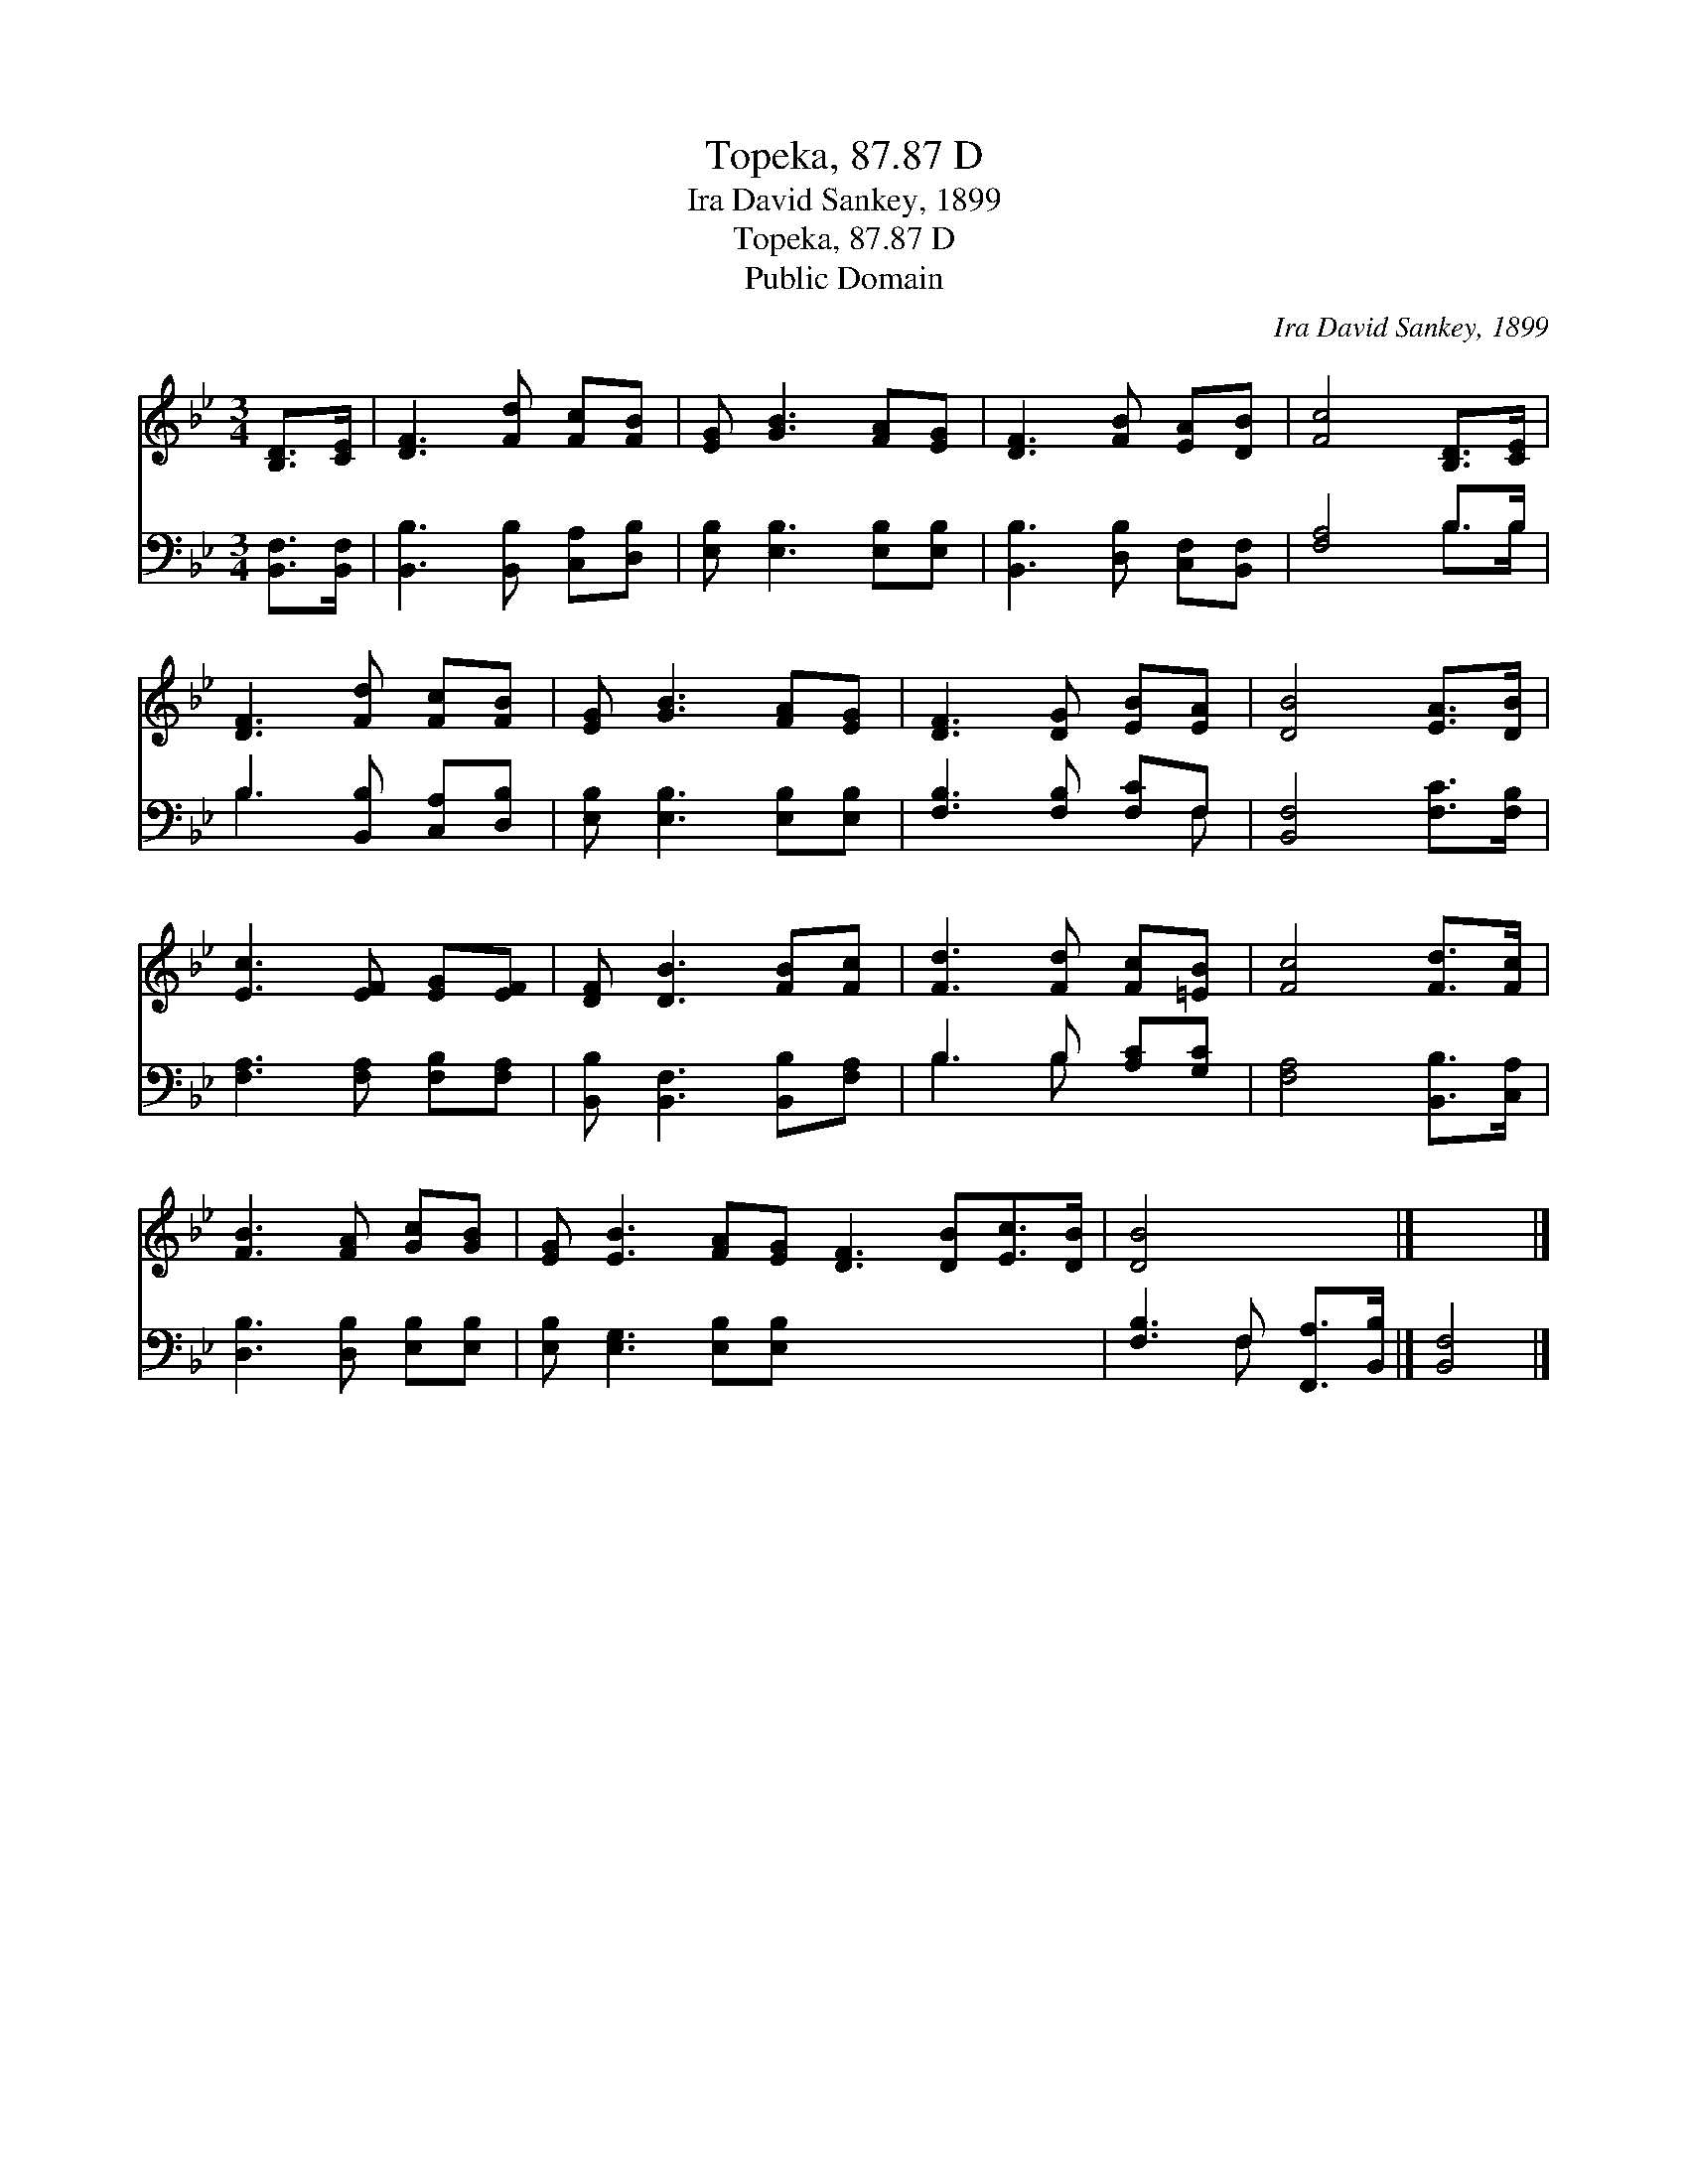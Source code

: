 X:1
T:Topeka, 87.87 D
T:Ira David Sankey, 1899
T:Topeka, 87.87 D
T:Public Domain
C:Ira David Sankey, 1899
Z:Public Domain
%%score 1 ( 2 3 )
L:1/8
M:3/4
K:Bb
V:1 treble 
V:2 bass 
V:3 bass 
V:1
 [B,D]>[CE] | [DF]3 [Fd] [Fc][FB] | [EG] [GB]3 [FA][EG] | [DF]3 [FB] [EA][DB] | [Fc]4 [B,D]>[CE] | %5
 [DF]3 [Fd] [Fc][FB] | [EG] [GB]3 [FA][EG] | [DF]3 [DG] [EB][EA] | [DB]4 [EA]>[DB] | %9
 [Ec]3 [EF] [EG][EF] | [DF] [DB]3 [FB][Fc] | [Fd]3 [Fd] [Fc][=EB] | [Fc]4 [Fd]>[Fc] | %13
 [FB]3 [FA] [Gc][GB] | [EG] [EB]3 [FA][EG] [DF]3 [DB][Ec]>[DB] | [DB]4 x2 |] x4 |] %17
V:2
 [B,,F,]>[B,,F,] | [B,,B,]3 [B,,B,] [C,A,][D,B,] | [E,B,] [E,B,]3 [E,B,][E,B,] | %3
 [B,,B,]3 [D,B,] [C,F,][B,,F,] | [F,A,]4 B,>B, | B,3 [B,,B,] [C,A,][D,B,] | %6
 [E,B,] [E,B,]3 [E,B,][E,B,] | [F,B,]3 [F,B,] [F,C]F, | [B,,F,]4 [F,C]>[F,B,] | %9
 [F,A,]3 [F,A,] [F,B,][F,A,] | [B,,B,] [B,,F,]3 [B,,B,][F,A,] | B,3 B, [A,C][G,C] | %12
 [F,A,]4 [B,,B,]>[C,A,] | [D,B,]3 [D,B,] [E,B,][E,B,] | [E,B,] [E,G,]3 [E,B,][E,B,] x6 | %15
 [F,B,]3 F, [F,,A,]>[B,,B,] |] [B,,F,]4 |] %17
V:3
 x2 | x6 | x6 | x6 | x4 B,>B, | B,3 x3 | x6 | x5 F, | x6 | x6 | x6 | B,3 B, x2 | x6 | x6 | x12 | %15
 x3 F, x2 |] x4 |] %17


